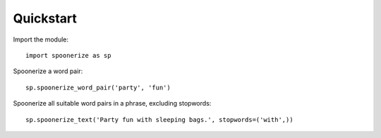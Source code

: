 Quickstart
==========

.. highlight:: python3

Import the module::

    import spoonerize as sp

Spoonerize a word pair::

    sp.spoonerize_word_pair('party', 'fun')

Spoonerize all suitable word pairs in a phrase, excluding stopwords::

    sp.spoonerize_text('Party fun with sleeping bags.', stopwords=('with',))
